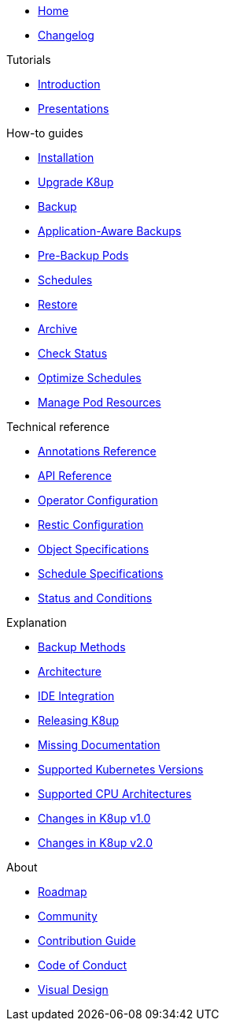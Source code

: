 * xref:index.adoc[Home]
* https://github.com/k8up-io/k8up/releases[Changelog,window=_blank]

.Tutorials
* xref:tutorials/tutorial.adoc[Introduction]
* xref:tutorials/presentations.adoc[Presentations]

.How-to guides
* xref:how-tos/installation.adoc[Installation]
* xref:how-tos/upgrade.adoc[Upgrade K8up]
* xref:how-tos/backup.adoc[Backup]
* xref:how-tos/application-aware-backups.adoc[Application-Aware Backups]
* xref:how-tos/prebackuppod.adoc[Pre-Backup Pods]
* xref:how-tos/schedules.adoc[Schedules]
* xref:how-tos/restore.adoc[Restore]
* xref:how-tos/archive.adoc[Archive]
* xref:how-tos/check-status.adoc[Check Status]
* xref:how-tos/optimize-schedules.adoc[Optimize Schedules]
* xref:how-tos/manage-pod-resources.adoc[Manage Pod Resources]

.Technical reference
* xref:references/annotations.adoc[Annotations Reference]
* xref:references/api-reference.adoc[API Reference]
* xref:references/operator-config-reference.adoc[Operator Configuration]
* xref:references/restic-config-reference.adoc[Restic Configuration]
* xref:references/object-specifications.adoc[Object Specifications]
* xref:references/schedule-specification.adoc[Schedule Specifications]
* xref:references/status.adoc[Status and Conditions]

.Explanation
* xref:explanations/backup.adoc[Backup Methods]
* xref:explanations/architecture.adoc[Architecture]
* xref:explanations/ide.adoc[IDE Integration]
* xref:explanations/release.adoc[Releasing K8up]
* xref:explanations/missing-docs.adoc[Missing Documentation]
* xref:explanations/supported-k8s-versions.adoc[Supported Kubernetes Versions]
* xref:explanations/supported-cpus.adoc[Supported CPU Architectures]
* xref:explanations/what-has-changed-in-v1.adoc[Changes in K8up v1.0]
* xref:explanations/what-has-changed-in-v2.adoc[Changes in K8up v2.0]

.About
* xref:about/roadmap.adoc[Roadmap]
* xref:about/community.adoc[Community]
* xref:about/contribution_guide.adoc[Contribution Guide]
* xref:about/code_of_conduct.adoc[Code of Conduct]
* xref:about/visual_design.adoc[Visual Design]
